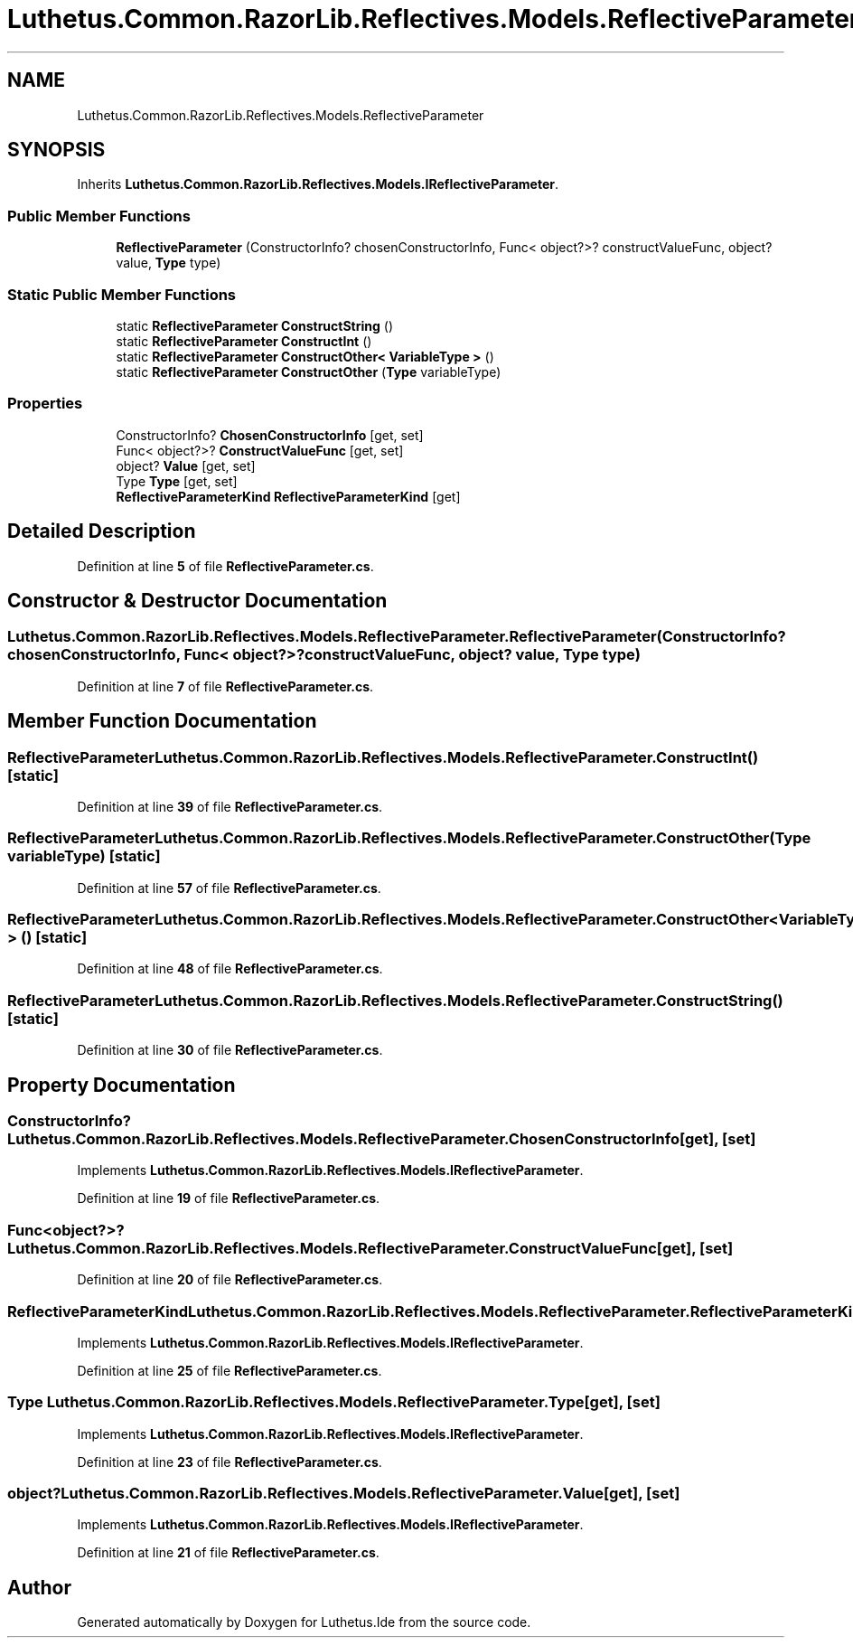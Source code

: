 .TH "Luthetus.Common.RazorLib.Reflectives.Models.ReflectiveParameter" 3 "Version 1.0.0" "Luthetus.Ide" \" -*- nroff -*-
.ad l
.nh
.SH NAME
Luthetus.Common.RazorLib.Reflectives.Models.ReflectiveParameter
.SH SYNOPSIS
.br
.PP
.PP
Inherits \fBLuthetus\&.Common\&.RazorLib\&.Reflectives\&.Models\&.IReflectiveParameter\fP\&.
.SS "Public Member Functions"

.in +1c
.ti -1c
.RI "\fBReflectiveParameter\fP (ConstructorInfo? chosenConstructorInfo, Func< object?>? constructValueFunc, object? value, \fBType\fP type)"
.br
.in -1c
.SS "Static Public Member Functions"

.in +1c
.ti -1c
.RI "static \fBReflectiveParameter\fP \fBConstructString\fP ()"
.br
.ti -1c
.RI "static \fBReflectiveParameter\fP \fBConstructInt\fP ()"
.br
.ti -1c
.RI "static \fBReflectiveParameter\fP \fBConstructOther< VariableType >\fP ()"
.br
.ti -1c
.RI "static \fBReflectiveParameter\fP \fBConstructOther\fP (\fBType\fP variableType)"
.br
.in -1c
.SS "Properties"

.in +1c
.ti -1c
.RI "ConstructorInfo? \fBChosenConstructorInfo\fP\fR [get, set]\fP"
.br
.ti -1c
.RI "Func< object?>? \fBConstructValueFunc\fP\fR [get, set]\fP"
.br
.ti -1c
.RI "object? \fBValue\fP\fR [get, set]\fP"
.br
.ti -1c
.RI "Type \fBType\fP\fR [get, set]\fP"
.br
.ti -1c
.RI "\fBReflectiveParameterKind\fP \fBReflectiveParameterKind\fP\fR [get]\fP"
.br
.in -1c
.SH "Detailed Description"
.PP 
Definition at line \fB5\fP of file \fBReflectiveParameter\&.cs\fP\&.
.SH "Constructor & Destructor Documentation"
.PP 
.SS "Luthetus\&.Common\&.RazorLib\&.Reflectives\&.Models\&.ReflectiveParameter\&.ReflectiveParameter (ConstructorInfo? chosenConstructorInfo, Func< object?>? constructValueFunc, object? value, \fBType\fP type)"

.PP
Definition at line \fB7\fP of file \fBReflectiveParameter\&.cs\fP\&.
.SH "Member Function Documentation"
.PP 
.SS "\fBReflectiveParameter\fP Luthetus\&.Common\&.RazorLib\&.Reflectives\&.Models\&.ReflectiveParameter\&.ConstructInt ()\fR [static]\fP"

.PP
Definition at line \fB39\fP of file \fBReflectiveParameter\&.cs\fP\&.
.SS "\fBReflectiveParameter\fP Luthetus\&.Common\&.RazorLib\&.Reflectives\&.Models\&.ReflectiveParameter\&.ConstructOther (\fBType\fP variableType)\fR [static]\fP"

.PP
Definition at line \fB57\fP of file \fBReflectiveParameter\&.cs\fP\&.
.SS "\fBReflectiveParameter\fP \fBLuthetus\&.Common\&.RazorLib\&.Reflectives\&.Models\&.ReflectiveParameter\&.ConstructOther\fP< VariableType > ()\fR [static]\fP"

.PP
Definition at line \fB48\fP of file \fBReflectiveParameter\&.cs\fP\&.
.SS "\fBReflectiveParameter\fP Luthetus\&.Common\&.RazorLib\&.Reflectives\&.Models\&.ReflectiveParameter\&.ConstructString ()\fR [static]\fP"

.PP
Definition at line \fB30\fP of file \fBReflectiveParameter\&.cs\fP\&.
.SH "Property Documentation"
.PP 
.SS "ConstructorInfo? Luthetus\&.Common\&.RazorLib\&.Reflectives\&.Models\&.ReflectiveParameter\&.ChosenConstructorInfo\fR [get]\fP, \fR [set]\fP"

.PP
Implements \fBLuthetus\&.Common\&.RazorLib\&.Reflectives\&.Models\&.IReflectiveParameter\fP\&.
.PP
Definition at line \fB19\fP of file \fBReflectiveParameter\&.cs\fP\&.
.SS "Func<object?>? Luthetus\&.Common\&.RazorLib\&.Reflectives\&.Models\&.ReflectiveParameter\&.ConstructValueFunc\fR [get]\fP, \fR [set]\fP"

.PP
Definition at line \fB20\fP of file \fBReflectiveParameter\&.cs\fP\&.
.SS "\fBReflectiveParameterKind\fP Luthetus\&.Common\&.RazorLib\&.Reflectives\&.Models\&.ReflectiveParameter\&.ReflectiveParameterKind\fR [get]\fP"

.PP
Implements \fBLuthetus\&.Common\&.RazorLib\&.Reflectives\&.Models\&.IReflectiveParameter\fP\&.
.PP
Definition at line \fB25\fP of file \fBReflectiveParameter\&.cs\fP\&.
.SS "Type Luthetus\&.Common\&.RazorLib\&.Reflectives\&.Models\&.ReflectiveParameter\&.Type\fR [get]\fP, \fR [set]\fP"

.PP
Implements \fBLuthetus\&.Common\&.RazorLib\&.Reflectives\&.Models\&.IReflectiveParameter\fP\&.
.PP
Definition at line \fB23\fP of file \fBReflectiveParameter\&.cs\fP\&.
.SS "object? Luthetus\&.Common\&.RazorLib\&.Reflectives\&.Models\&.ReflectiveParameter\&.Value\fR [get]\fP, \fR [set]\fP"

.PP
Implements \fBLuthetus\&.Common\&.RazorLib\&.Reflectives\&.Models\&.IReflectiveParameter\fP\&.
.PP
Definition at line \fB21\fP of file \fBReflectiveParameter\&.cs\fP\&.

.SH "Author"
.PP 
Generated automatically by Doxygen for Luthetus\&.Ide from the source code\&.
